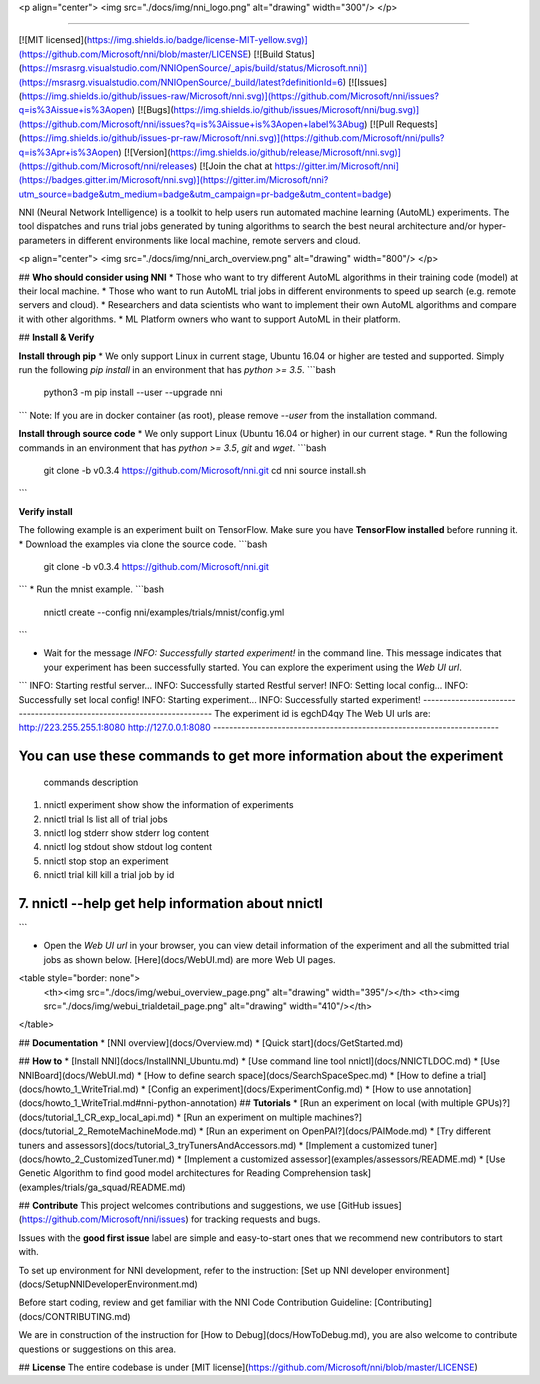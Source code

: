 <p align="center">
<img src="./docs/img/nni_logo.png" alt="drawing" width="300"/>
</p>

-----------

[![MIT licensed](https://img.shields.io/badge/license-MIT-yellow.svg)](https://github.com/Microsoft/nni/blob/master/LICENSE)
[![Build Status](https://msrasrg.visualstudio.com/NNIOpenSource/_apis/build/status/Microsoft.nni)](https://msrasrg.visualstudio.com/NNIOpenSource/_build/latest?definitionId=6)
[![Issues](https://img.shields.io/github/issues-raw/Microsoft/nni.svg)](https://github.com/Microsoft/nni/issues?q=is%3Aissue+is%3Aopen)
[![Bugs](https://img.shields.io/github/issues/Microsoft/nni/bug.svg)](https://github.com/Microsoft/nni/issues?q=is%3Aissue+is%3Aopen+label%3Abug)
[![Pull Requests](https://img.shields.io/github/issues-pr-raw/Microsoft/nni.svg)](https://github.com/Microsoft/nni/pulls?q=is%3Apr+is%3Aopen)
[![Version](https://img.shields.io/github/release/Microsoft/nni.svg)](https://github.com/Microsoft/nni/releases) [![Join the chat at https://gitter.im/Microsoft/nni](https://badges.gitter.im/Microsoft/nni.svg)](https://gitter.im/Microsoft/nni?utm_source=badge&utm_medium=badge&utm_campaign=pr-badge&utm_content=badge)

NNI (Neural Network Intelligence) is a toolkit to help users run automated machine learning (AutoML) experiments. 
The tool dispatches and runs trial jobs generated by tuning algorithms to search the best neural architecture and/or hyper-parameters in different environments like local machine, remote servers and cloud.

<p align="center">
<img src="./docs/img/nni_arch_overview.png" alt="drawing" width="800"/>
</p>

## **Who should consider using NNI**
* Those who want to try different AutoML algorithms in their training code (model) at their local machine.
* Those who want to run AutoML trial jobs in different environments to speed up search (e.g. remote servers and cloud).
* Researchers and data scientists who want to implement their own AutoML algorithms and compare it with other algorithms.
* ML Platform owners who want to support AutoML in their platform.

## **Install & Verify**

**Install through pip** 	
* We only support Linux in current stage, Ubuntu 16.04 or higher are tested and supported. Simply run the following `pip install` in an environment that has `python >= 3.5`.	
```bash	
    python3 -m pip install --user --upgrade nni
```
Note: If you are in docker container (as root), please remove `--user` from the installation command.

**Install through source code**
* We only support Linux (Ubuntu 16.04 or higher) in our current stage. 
* Run the following commands in an environment that has `python >= 3.5`, `git` and `wget`.
```bash	
    git clone -b v0.3.4 https://github.com/Microsoft/nni.git
    cd nni	
    source install.sh	
```

**Verify install**	

The following example is an experiment built on TensorFlow. Make sure you have **TensorFlow installed** before running it.	
* Download the examples via clone the source code.	
```bash	
    git clone -b v0.3.4 https://github.com/Microsoft/nni.git
```
* Run the mnist example.
```bash
    nnictl create --config nni/examples/trials/mnist/config.yml
```

* Wait for the message `INFO: Successfully started experiment!` in the command line. This message indicates that your experiment has been successfully started. You can explore the experiment using the `Web UI url`.
```
INFO: Starting restful server...
INFO: Successfully started Restful server!
INFO: Setting local config...
INFO: Successfully set local config!
INFO: Starting experiment...
INFO: Successfully started experiment!
-----------------------------------------------------------------------
The experiment id is egchD4qy
The Web UI urls are: http://223.255.255.1:8080   http://127.0.0.1:8080
-----------------------------------------------------------------------

You can use these commands to get more information about the experiment
-----------------------------------------------------------------------
         commands                       description
1. nnictl experiment show        show the information of experiments
2. nnictl trial ls               list all of trial jobs
3. nnictl log stderr             show stderr log content
4. nnictl log stdout             show stdout log content
5. nnictl stop                   stop an experiment
6. nnictl trial kill             kill a trial job by id
7. nnictl --help                 get help information about nnictl
-----------------------------------------------------------------------
```

* Open the `Web UI url` in your browser, you can view detail information of the experiment and all the submitted trial jobs as shown below. [Here](docs/WebUI.md) are more Web UI pages.

<table style="border: none">
    <th><img src="./docs/img/webui_overview_page.png" alt="drawing" width="395"/></th>
    <th><img src="./docs/img/webui_trialdetail_page.png" alt="drawing" width="410"/></th>
</table>

## **Documentation**
* [NNI overview](docs/Overview.md)
* [Quick start](docs/GetStarted.md)

## **How to**
* [Install NNI](docs/InstallNNI_Ubuntu.md)
* [Use command line tool nnictl](docs/NNICTLDOC.md)
* [Use NNIBoard](docs/WebUI.md)
* [How to define search space](docs/SearchSpaceSpec.md)
* [How to define a trial](docs/howto_1_WriteTrial.md)
* [Config an experiment](docs/ExperimentConfig.md)
* [How to use annotation](docs/howto_1_WriteTrial.md#nni-python-annotation)
## **Tutorials**
* [Run an experiment on local (with multiple GPUs)?](docs/tutorial_1_CR_exp_local_api.md)
* [Run an experiment on multiple machines?](docs/tutorial_2_RemoteMachineMode.md)
* [Run an experiment on OpenPAI?](docs/PAIMode.md)
* [Try different tuners and assessors](docs/tutorial_3_tryTunersAndAccessors.md)
* [Implement a customized tuner](docs/howto_2_CustomizedTuner.md)
* [Implement a customized assessor](examples/assessors/README.md)
* [Use Genetic Algorithm to find good model architectures for Reading Comprehension task](examples/trials/ga_squad/README.md)

## **Contribute**
This project welcomes contributions and suggestions, we use [GitHub issues](https://github.com/Microsoft/nni/issues) for tracking requests and bugs.

Issues with the **good first issue** label are simple and easy-to-start ones that we recommend new contributors to start with.

To set up environment for NNI development, refer to the instruction: [Set up NNI developer environment](docs/SetupNNIDeveloperEnvironment.md)

Before start coding, review and get familiar with the NNI Code Contribution Guideline: [Contributing](docs/CONTRIBUTING.md)

We are in construction of the instruction for [How to Debug](docs/HowToDebug.md), you are also welcome to contribute questions or suggestions on this area.

## **License** 
The entire codebase is under [MIT license](https://github.com/Microsoft/nni/blob/master/LICENSE)



